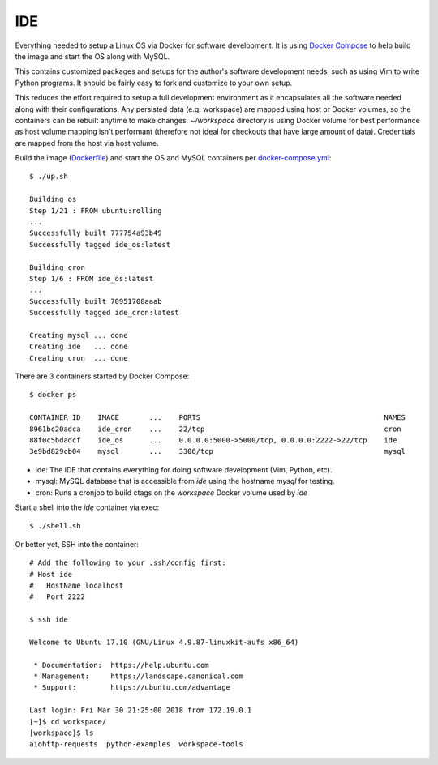 IDE
================================================================================

Everything needed to setup a Linux OS via Docker for software development. It is
using `Docker Compose <https://docs.docker.com/compose/overview>`_ to help build
the image and start the OS along with MySQL.

This contains customized packages and setups for the author's software
development needs, such as using Vim to write Python programs. It should be fairly
easy to fork and customize to your own setup.

This reduces the effort required to setup a full development environment as it
encapsulates all the software needed along with their configurations. Any
persisted data (e.g. workspace) are mapped using host or Docker volumes, so the
containers can be rebuilt anytime to make changes. `~/workspace` directory is using
Docker volume for best performance as host volume mapping isn't performant
(therefore not ideal for checkouts that have large amount of data). Credentials
are mapped from the host via host volume.

Build the image (`Dockerfile <Dockerfile>`_) and start the OS and MySQL containers per `docker-compose.yml <docker-compose.yml>`_::

    $ ./up.sh

    Building os
    Step 1/21 : FROM ubuntu:rolling
    ...
    Successfully built 777754a93b49
    Successfully tagged ide_os:latest

    Building cron
    Step 1/6 : FROM ide_os:latest
    ...
    Successfully built 70951708aaab
    Successfully tagged ide_cron:latest

    Creating mysql ... done
    Creating ide   ... done
    Creating cron  ... done

There are 3 containers started by Docker Compose::

    $ docker ps

    CONTAINER ID    IMAGE       ...    PORTS                                           NAMES
    8961bc20adca    ide_cron    ...    22/tcp                                          cron
    88f0c5bdadcf    ide_os      ...    0.0.0.0:5000->5000/tcp, 0.0.0.0:2222->22/tcp    ide
    3e9bd829cb04    mysql       ...    3306/tcp                                        mysql

* ide: The IDE that contains everything for doing software development (Vim, Python, etc).
* mysql: MySQL database that is accessible from `ide` using the hostname `mysql` for testing.
* cron: Runs a cronjob to build ctags on the `workspace` Docker volume used by `ide`

Start a shell into the `ide` container via exec::

    $ ./shell.sh

Or better yet, SSH into the container::

    # Add the following to your .ssh/config first:
    # Host ide
    #   HostName localhost
    #   Port 2222

    $ ssh ide

    Welcome to Ubuntu 17.10 (GNU/Linux 4.9.87-linuxkit-aufs x86_64)

     * Documentation:  https://help.ubuntu.com
     * Management:     https://landscape.canonical.com
     * Support:        https://ubuntu.com/advantage

    Last login: Fri Mar 30 21:25:00 2018 from 172.19.0.1
    [~]$ cd workspace/
    [workspace]$ ls
    aiohttp-requests  python-examples  workspace-tools
